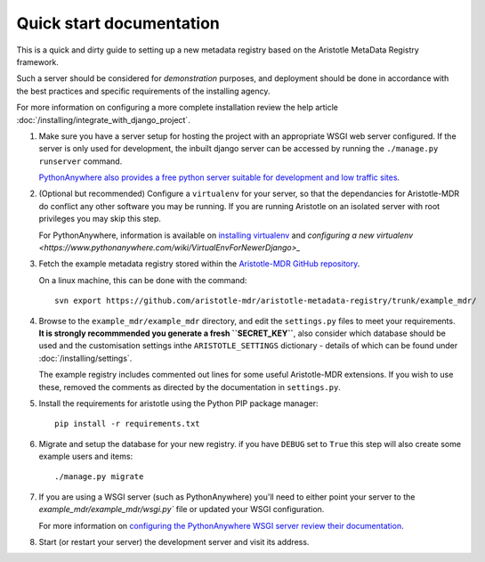 Quick start documentation
------------------------

This is a quick and dirty guide to setting up a new metadata registry based on
the Aristotle MetaData Registry framework.

Such a server should be considered for *demonstration* purposes, and deployment
should be done in accordance with the best practices and specific requirements
of the installing agency.

For more information on configuring a more complete installation review the help article
:doc:`/installing/integrate_with_django_project`.

1. Make sure you have a server setup for hosting the project with an appropriate
   WSGI web server configured. If the server is only used for development, the inbuilt
   django server can be accessed by running the ``./manage.py runserver`` command.

   `PythonAnywhere also provides a free python server suitable for development and low
   traffic sites <http://www.PythonAnywhere.com>`_.

2. (Optional but recommended) Configure a ``virtualenv`` for your server, so that the dependancies
   for Aristotle-MDR do conflict any other software you may be running. If you are running
   Aristotle on an isolated server with root privileges you may skip this step.

   For PythonAnywhere, information is available on
   `installing virtualenv <https://www.pythonanywhere.com/wiki/InstallingVirtualenvWrapper>`_
   and `configuring a new virtualenv <https://www.pythonanywhere.com/wiki/VirtualEnvForNewerDjango>_`

3. Fetch the example metadata registry stored within the
   `Aristotle-MDR GitHub repository <https://github.com/aristotle-mdr/aristotle-metadata-registry>`_.

   On a linux machine, this can be done with the command::

       svn export https://github.com/aristotle-mdr/aristotle-metadata-registry/trunk/example_mdr/

4. Browse to the ``example_mdr/example_mdr`` directory, and edit the ``settings.py`` files to meet your requirements.
   **It is strongly recommmended you generate a fresh ``SECRET_KEY``**, also consider which
   database should be used and the customisation settings inthe ``ARISTOTLE_SETTINGS``
   dictionary - details of which can be found under :doc:`/installing/settings`.

   The example registry includes commented out lines for some useful Aristotle-MDR extensions.
   If you wish to use these, removed the comments as directed by the documentation in ``settings.py``.

5. Install the requirements for aristotle using the Python PIP package manager::

    pip install -r requirements.txt

6. Migrate and setup the database for your new registry. if you have ``DEBUG`` set to ``True``
   this step will also create some example users and items::

    ./manage.py migrate

7. If you are using a WSGI server (such as PythonAnywhere) you'll need to either point your server to
   the `example_mdr/example_mdr/wsgi.py`` file or updated your WSGI configuration.

   For more information on `configuring the PythonAnywhere WSGI server review their documentation <https://www.pythonanywhere.com/wiki/DjangoTutorial>`_.

8. Start (or restart your server) the development server and visit its address.

